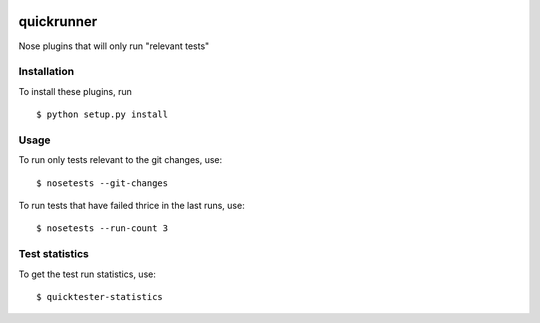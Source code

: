 .. image:: https://travis-ci.org/herczy/quicktester.svg?branch=master
    :target: https://travis-ci.org/herczy/quicktester

quickrunner
===========

Nose plugins that will only run "relevant tests"

Installation
------------

To install these plugins, run

::

  $ python setup.py install

Usage
-----

To run only tests relevant to the git changes, use:

::

  $ nosetests --git-changes

To run tests that have failed thrice in the last runs, use:

::

  $ nosetests --run-count 3

Test statistics
---------------

To get the test run statistics, use:

::

  $ quicktester-statistics
